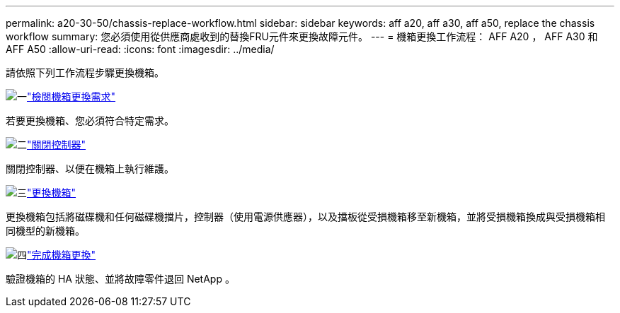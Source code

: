 ---
permalink: a20-30-50/chassis-replace-workflow.html 
sidebar: sidebar 
keywords: aff a20, aff a30, aff a50, replace the chassis workflow 
summary: 您必須使用從供應商處收到的替換FRU元件來更換故障元件。 
---
= 機箱更換工作流程： AFF A20 ， AFF A30 和 AFF A50
:allow-uri-read: 
:icons: font
:imagesdir: ../media/


[role="lead"]
請依照下列工作流程步驟更換機箱。

.image:https://raw.githubusercontent.com/NetAppDocs/common/main/media/number-1.png["一"]link:chassis-replace-requirements.html["檢閱機箱更換需求"]
[role="quick-margin-para"]
若要更換機箱、您必須符合特定需求。

.image:https://raw.githubusercontent.com/NetAppDocs/common/main/media/number-2.png["二"]link:chassis-replace-shutdown.html["關閉控制器"]
[role="quick-margin-para"]
關閉控制器、以便在機箱上執行維護。

.image:https://raw.githubusercontent.com/NetAppDocs/common/main/media/number-3.png["三"]link:chassis-replace-move-hardware.html["更換機箱"]
[role="quick-margin-para"]
更換機箱包括將磁碟機和任何磁碟機擋片，控制器（使用電源供應器），以及擋板從受損機箱移至新機箱，並將受損機箱換成與受損機箱相同機型的新機箱。

.image:https://raw.githubusercontent.com/NetAppDocs/common/main/media/number-4.png["四"]link:chassis-replace-complete-system-restore-rma.html["完成機箱更換"]
[role="quick-margin-para"]
驗證機箱的 HA 狀態、並將故障零件退回 NetApp 。
